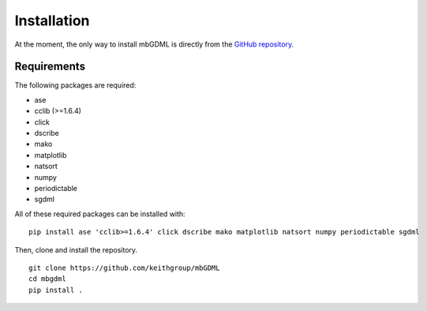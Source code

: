 Installation
============

At the moment, the only way to install mbGDML is directly from the `GitHub repository <https://github.com/keithgroup/mbGDML>`_.

Requirements
############

The following packages are required:

* ase
* cclib (>=1.6.4)
* click
* dscribe
* mako
* matplotlib
* natsort
* numpy
* periodictable
* sgdml

All of these required packages can be installed with:

::

    pip install ase 'cclib>=1.6.4' click dscribe mako matplotlib natsort numpy periodictable sgdml


Then, clone and install the repository.

::

    git clone https://github.com/keithgroup/mbGDML
    cd mbgdml
    pip install .
